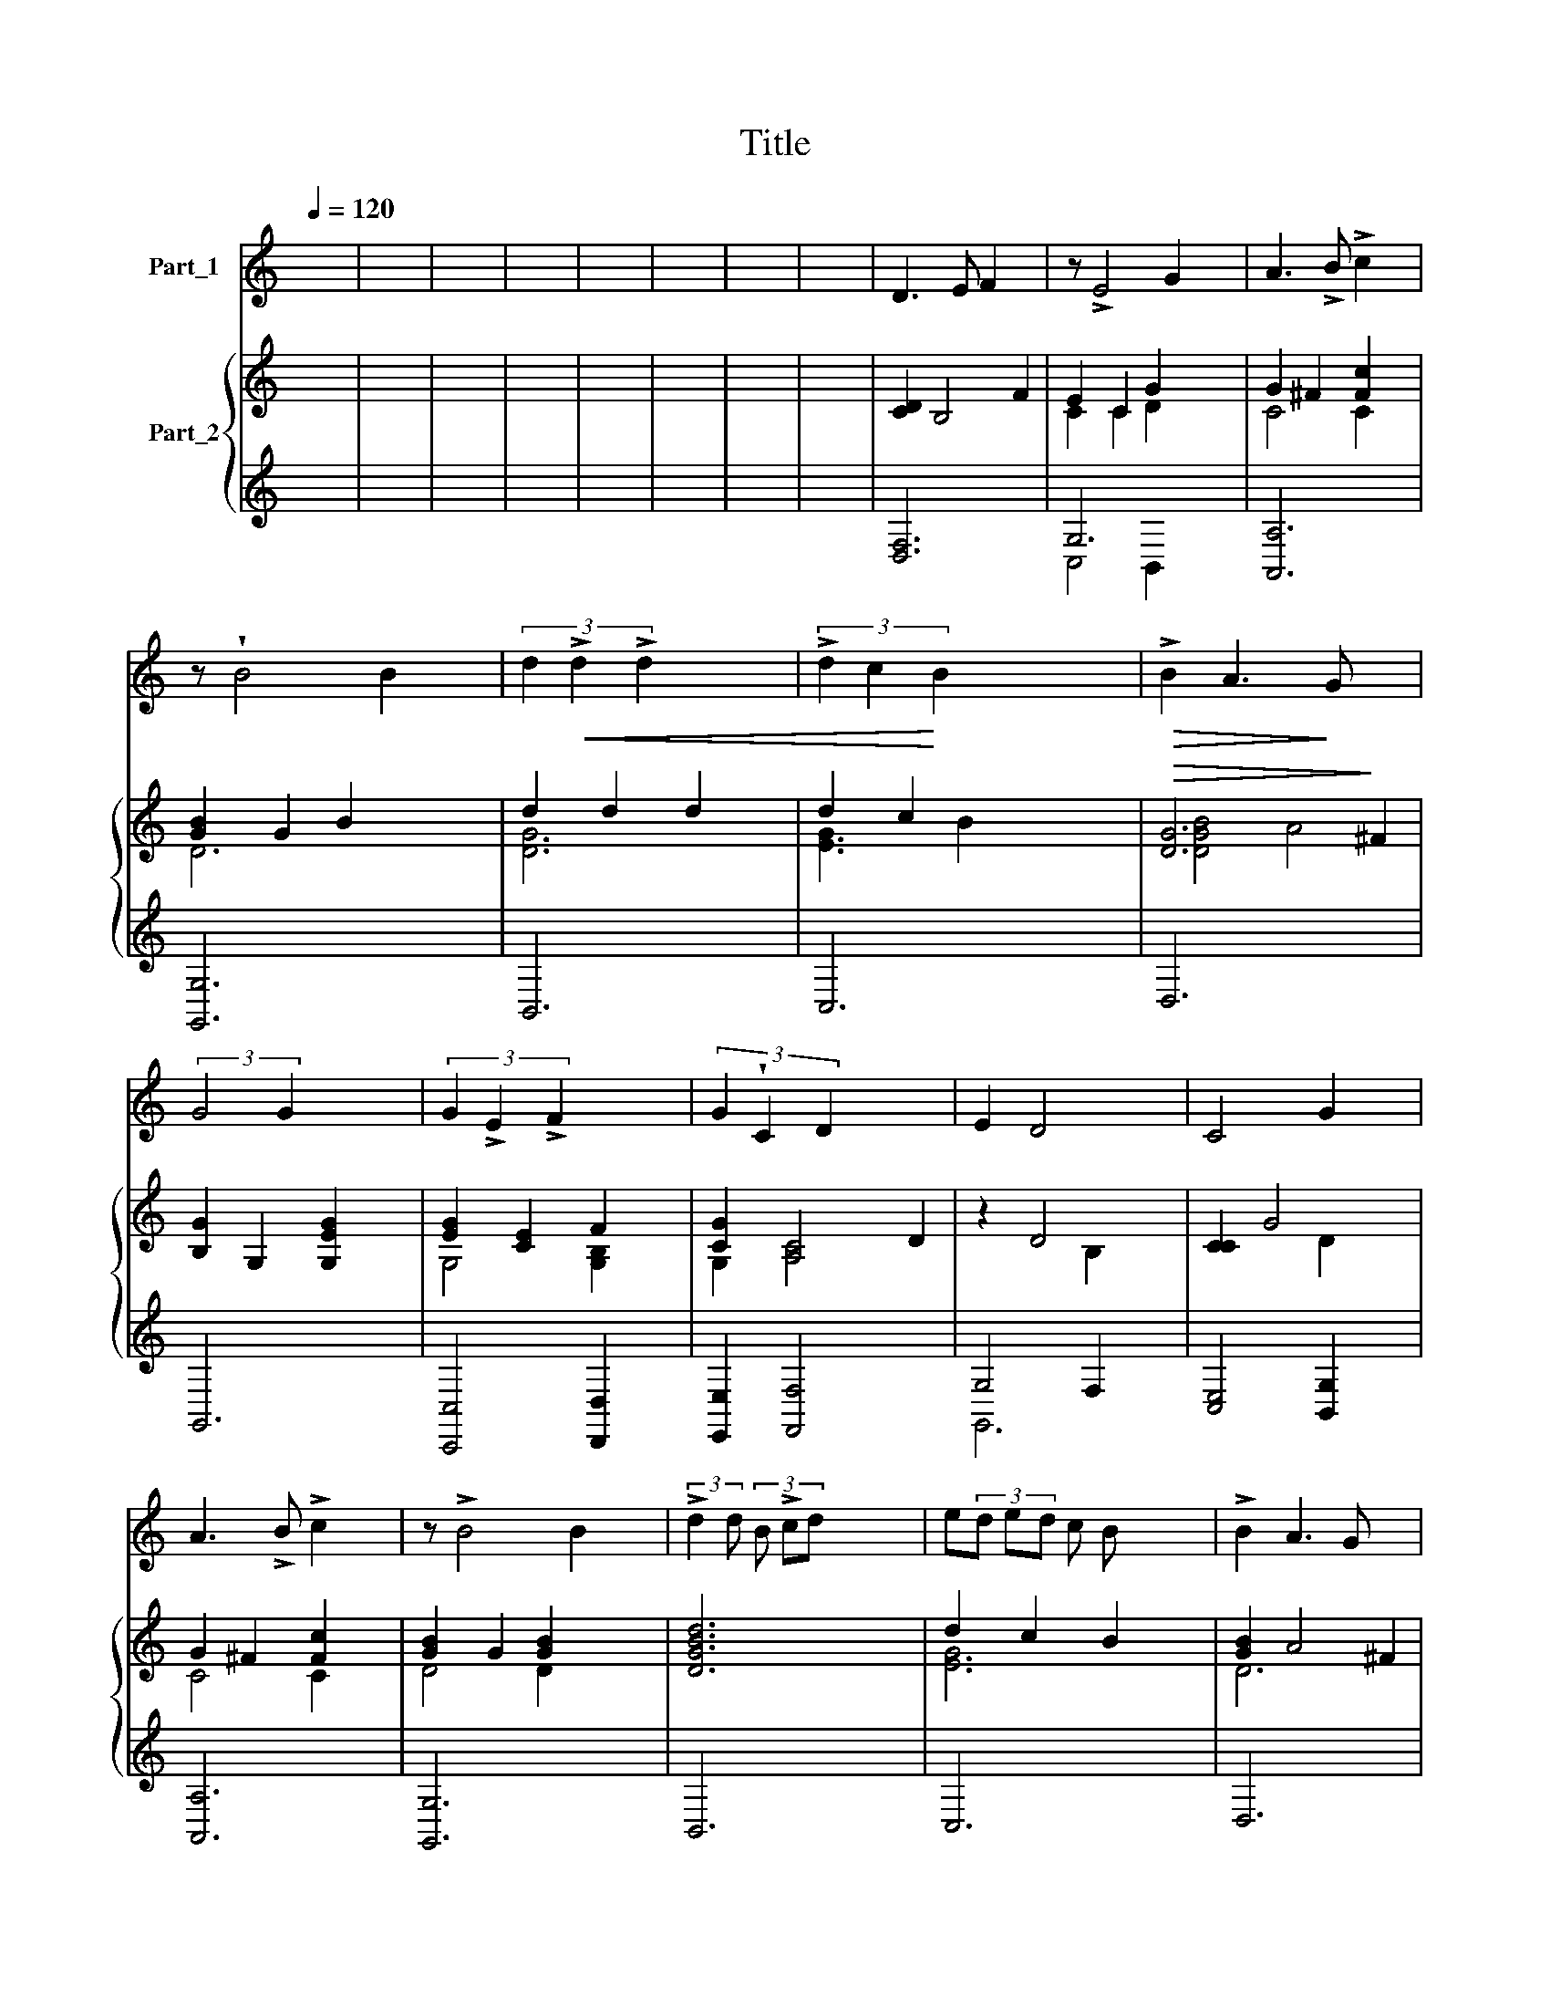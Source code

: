 X:1
T:Title
%%score ( 1 2 ) { ( 3 5 ) | ( 4 6 ) }
L:1/8
Q:1/4=120
M:none
K:C
V:1 treble nm="Part_1"
V:2 treble 
V:3 treble nm="Part_2"
V:5 treble 
V:4 treble 
V:6 treble 
V:1
 x8 | x8 | x8 | x8 | x8 | x8 | x8 | x8 | D3 E F2 x2 | z !>!E4 G2 x | A3 !>!B !>!c2 x2 | %11
 z !wedge!B4 B2 x | (3d2!<(! !>!d2 !>!d2 x4 | (3!>!d2 c2!<)! B2 x4 |!>(! !>!B2 A3!>)! G x2 | %15
 (3:2:2G4 G2 x4 | (3G2 !>!E2 !>!F2 x4 | (3G2 !wedge!C2 D2 x4 | E2 D4 x2 | C4 G2 x2 | %20
 A3 !>!B !>!c2 x2 | z !>!B4 B2 x | (3:2:2!>!d2 d (3B !>!cd x4 | e(3d ed c B x3 | !>!B2 A3 G x2 | %25
 G4!p! G2 x2 | GF GE FG x2 |!<(! .cB cA B!<)!c x2 | !>!dc dB cd x2 | e/f/ ed c B x3 | %30
 (3A2 A2 !>!B2 x4 | (3c2 c2 d2 x4 | !>!e2 d3 !>!c x2 | !>!!fermata!c6 x2 | (3z2 z2!p! G2 x4 | %35
 (6:4:3c2 !tenuto!c3 e x4 | (3c2 !wedge!c2 E2 x4 | (3G2 G2 G2 x4 | E2 !>!C2 c2 x2 | %39
 !>!e2 (3:2:2e2 z e2 x3 | (3c2 c2 G2 x4 | (6:4:2d2 z (3:2:2e z/ (3d c z (3:2:2B z/ x4 | %42
 (3:2:2B2 A4 x4 | G4 G2 x2 | (3E2 !wedge!C2 !tenuto!c2 x4 | (3A2 F2 f2 x4 | %46
 !^!d2 (3:2:2c2 z c2 x3 | !^!dc de f2 x2 | (3:2:2e4 G2 x4 | !>!c2 A2 d2 x2 | (3B2 B2 c2 x4 | %51
 d2 x !>!c B x3 | B2 A4 x2 | (3:2:2G4 G2 x4 | (3G2 !>!E2 !>!F2 x4 | G2 !>!C2 z !>!c x2 | %56
 c2 A2 !>!_B2 x2 | (3c2 A2 F2 x4 | A2 G4 x2 | F4!p! C2 x2 | D3 E F2 x2 | z !>!E4 G2 x | %62
 A3 !>!B !>!c2 x2 | z !wedge!B4 B2 x | (3d2 !>!d2 !>!d2 x4 | (3d2 c2 B2 x4 | !>!B2 A3 G x2 | %67
 G4!p! G2 x2 | GF GE FG x2 |!<(! cB cA Bc x2!<)! | d.c dB cd x2 | e/f/ ed c B x3 | %72
 (3A2 A2 !>!B2 x4 | (3c2 c2 d2 x4 | !>!e2 d3 !>!c x2 | !fermata!c6 x2 | (3z2 z2!p! G2 x4 | %77
 (6:4:3c2 c3 e x4 | (3c2 c2 E2 x4 | G2 (3G2 G2 z2 x27/8 | E2 !>!C2 c2 x2 | %81
[M:2/4][K:treble] e2 e2 x4 | (3c2 c2 G2 x4 | d2 x !>!cB x3 | (3:2:2!>!B2 A4 x4 | (3:2:2G4 G2 x4 | %86
 (3E2!<(! C2!<)! c2 x4 | (3A2 F2 f2 x4 | (3d2 c2 z2 x4 | (3dc d e f2 x3 | (3:2:2e4 G2 x4 | %91
!<(! c2 A2 d2 x2!<)! | (3B2 !wedge!B2 c2 x4 | (6:4:2d2 z (6:4:3!tenuto!ed c(6:4:2.B z/ x3 | %94
!>(! B2 A4 x2!>)! | (3:2:2G4 G2 x4 | (3G2 E2 !>!F2 x4 | G2 !>!C2 z !>!c x2 | c2 A2 !>!_B2 x2 | %99
 (3c2 A2 F2 x4 | A2 G4 x2 | F4!p! C2 x2 | D3 E F2 x2 | z !>!E4 G2 x | A3 !>!B !>!c2 x2 | %105
 z !wedge!B4 B2 x | (3!>!d2 d2 !>!d2 x4 | (3d2 c2 B2 x4 | !>!B2 A3 G x2 | G4!p! G2 x2 | %110
 GF GE FG x2 |!<(! .cB cA B!<)!c x2 | dc dB cd x2 | e/f/ e d cB x3 | (3A2 A2 !>!B2 x4 | %115
 (3c2 c2 d2 x4 | !>!e2 d3 !>!c x2 | !fermata!c6 x2 |] %118
V:2
 x8 | x8 | x8 | x8 | x8 | x8 | x8 | x8 | x8 | x8 | x8 | x8 | x8 | x8 | x8 | x8 | x8 | x8 | x8 | %19
 x8 | x8 | x8 | x8 | x8 | x8 | x8 | x8 | x8 | x8 | x8 | x8 | x8 | x8 | x8 | x8 | x8 | x8 | x8 | %38
 x8 | x4 (3:2:2z z/ x4 | x8 | x10 | x8 | x8 | x8 | x8 | x4 (3:2:2z z/ x4 | x8 | x8 | x8 | x8 | %51
 z ed x5 | x8 | x8 | x8 | x8 | x8 | x8 | x8 | x8 | x8 | x8 | x8 | x8 | x8 | x8 | x8 | x8 | x8 | %69
 x8 | x8 | x8 | x8 | x8 | x8 | x8 | x8 | x8 | x8 | x14/3 (3:2:1z x97/24 | x8 | %81
[M:2/4][K:treble] z e2 x5 | x8 | z e d x5 | x8 | x8 | x8 | x8 | x4/3 z (3:2:1c2 x13/3 | x8 | x8 | %91
 x8 | x8 | x8 | x8 | x8 | x8 | x8 | x8 | x8 | x8 | x8 | x8 | x8 | x8 | x8 | x8 | x8 | x8 | x8 | %110
 x8 | x8 | x8 | x8 | x8 | x8 | x8 | x8 |] %118
V:3
 x8 | x8 | x8 | x8 | x8 | x8 | x8 | x8 | [CD]2 B,4 F2 | E2 C2 G2- x2 | G2 ^F2 [Fc]2 x2 | %11
 [GB]2 G2 B2 x2 | d2 d2 d2 x2 | d2 c2 x4 |!>(! [DG]6!>)! ^F2 | [B,G]2 G,2 [G,EG]2 x2 | %16
 [EG]2 [CE]2 F2 x2 | [CG]2 [A,C]4 D2 | z2 D4 x2 | [CC]2 G4- x2 | G2 ^F2 [Fc]2 x2 | %21
 [GB]2 G2 [GB]2 x2 | [DGBd]6 x2 | d2 c2 B2 x2 | [GB]2 A4 ^F2 | [B,G]2 G,2!p! G2 x2 | [G,CG]6 x2 | %27
 G2 F2 c2- x2 | c2 B2 d2- x2 | d2 c2 [ce]2 x2 | [CFA]2 !wedge![A,CA]2 x4 | %31
 [CEc]2 [CGc]2 [Acd]2 x2 | [Gce]2 !>![FGBd]4 x2 | .[EGc]3 x5 | [CEG]6 x2 | [G,CEG]6 x2 | %36
 [G,CEG]6 x2 | [B,DFG]6 x2 | [CEG]6 x2 | [CEG]6 x3 | [CEG]6 x2 | d2 c2 B2 x4 | [DFB]3 z/4 x19/4 | %43
 [B,G]6 x2 | [EG]6 x2 | [FA]6 x2 | G4 c2- x3 | c2 B2 d2 x2 | G6 x2 | c2 A/ d2 x7/2 | %50
 [DGB]4 [D^Fc]2 x2 | d2 c3 B x2 | [DA]4 A4 | [B,G]4 [E,G,EG]2 x2 | [EG]2 [CE]2 [DF]2 x2 | %55
 [G,EG]2 C2 [CAc]2 x2 | [Ac]2 [FA]2 [E_B]2 x2 | [Fc]2 F F2 x3 | [DF]6 E2 | [CF]2!p! C4- x2 | %60
 [CD]2 B,4 F2 | E2 C2 G2- x2 | G2 ^F2 [Fc]2 x2 | [GB]2 G2 B2 x2 | d2 d2 d2 x2 | d2 c2 B2 x2 | %66
 [DG]6 z x | [B,G]2 G,2!p! G2 x2 | [G,CG]6 x2 | G2 F2 c2- x2 | c2 B2 d2- x2 | d2 c2 [ce]2 x2 | %72
 [CFA]2 !wedge!!^![A,CA]2 x4 | [CEc]2 [CGc]2 [Acd]2 x2 | [Gce]2 x6 | .[EGc]3 x5 |!p! [G,CEG]6 x2 | %77
 [G,CEG]6 x2 | [G,CEG]6 x2 | [B,DFG]6 x27/8 | [CEG]6 x2 | [CEG]6 x2 | [CEG]6 x2 | d2 c2 B2 x2 | %84
 [DG]6 z/4 x7/4 | [B,G]6 x2 |!<(! [EG]6 x2!<)! | [FA]6 x2 | G4 c2- x2 | c2 B2 d2 x2 | G6 x2 | %91
!<(! c2 A/!<)! d2 x7/2 | [DGB]4 [D^Fc]2 x2 | d2 c3 B x2 |!>(! D2 A4 [C^F]2!>)! | %95
 [B,G]4 [G,EG]2 x2 | [EG]2 [CE]2 [DF]2 x2 | [G,EG]2 C2 [CAc]2 x2 | [Ac]2 [FA]2 [E_B]2 x2 | %99
 [Fc]2 F F2 x3 | [DF]6 E2 | [CF]2!p! C4- x2 | [CD]2 B,4 F2 | E2 C2 G2- x2 | G2 ^F2 [Fc]2 x2 | %105
 [GB]2 G2 B2 x2 | d2 d2 d2 x2 | d2 c2 B2 x2 | [DFB]3 ^F2 x3 | [B,G]2 G,2!p! G2 x2 | [G,CG]6 x2 | %111
!<(! G2 F2!<)! c2- x2 | c2 B2 d2- x2 | d2 c2 [ce]2 x2 | [CFA]2 !wedge!!^![A,CA]2 x4 | %115
 [CEc]2 [CGc]2 [Acd]2 x2 | [Gce]2 x6 |!<(! .[EGc]3 x5!<)! |] %118
V:4
 x8 | x8 | x8 | x8 | x8 | x8 | x8 | x8 | x8 | G,6 x2 | [A,,A,]6 x2 | [G,,G,]6 x2 | B,,6 x2 | %13
 C,6 x2 | D,6 x2 | x8 | [C,,C,]4 [D,,D,]2 x2 | [E,,E,]2 [F,,F,]4 x2 | G,4 F,2 x2 | %19
 x4[I:staff -1] D2[I:staff +1] x2 | [A,,A,]6 x2 | [G,,G,]6 x2 | x8 | C,6 x2 | D,6 x2 | x8 | x8 | %27
 A,,6 x2 | G,,6 x2 | C,6 x2 | x3[I:staff -1] [DFB]2[I:staff +1] x3 | x8 | x8 | x8 | C,,4- x4 | %35
 C,,6 x2 | C,,4- x4 | C,,6 x2 | C,,4- x4 | C,,6 x3 | x8 | B,,2 C,4 x4 | D,6 x2 | x8 | x8 | x8 | %46
 [G,B,]2 [E,C]4 x3 | D4 B,2 x2 | C6 x2 | A,,2 D,4 x2 | x8 | B,,2 C,4 x2 | D,6 x2 | x8 | %54
 [C,,C,]6 x2 | x8 | [F,,F,]2 F,,2 G,,2 x2 | A,,2 x6 | C,6 x2 | x8 | x8 | G,6 x2 | [A,,A,]6 x2 | %63
 [G,,G,]6 x2 | B,,6 x2 | C,6 x2 | D,6 x2 | x8 | x8 | A,,6 x2 | G,,6 x2 | C,6 x2 | %72
 x3[I:staff -1] [DFB]2[I:staff +1] x3 | x8 | x[I:staff -1] !>![FGBd]4[I:staff +1] x3 | x8 | %76
 C,,4- x4 | C,,6 x2 | C,,4- x4 | C,,6 x27/8 | C,,4- x4 | C,,6 x2 | x8 | B,,2 C,4 x2 | D,6 x2 | x8 | %86
 x8 | x8 | [G,B,]2 [E,C]4 x2 | D4 B,2 x2 | C6 x2 | A,,2 D,4 x2 | x8 | B,,2 C,4 x2 | x8 | x8 | %96
 [C,,C,]6 x2 | x8 | [F,,F,]2 F,,2 G,,2 x2 | A,,2 x6 | C,6 x2 | x8 | x8 | G,6 x2 | [A,,A,]6 x2 | %105
 [G,,G,]6 x2 | B,,6 x2 | C,6 x2 | D,6 x2 | x8 | x8 | A,,6 x2 | G,,6 x2 | C,6 x2 | %114
 x3[I:staff -1] [DFB]2[I:staff +1] x3 | x8 | x[I:staff -1] !>![FGBd]4[I:staff +1] x3 | x8 |] %118
V:5
 x8 | x8 | x8 | x8 | x8 | x8 | x8 | x8 |[I:staff +1] [D,F,]6 x2 |[I:staff -1] C2 C2 D2 x2 | %10
 C4 C2 x2 | D6 x2 | [DG]6 x2 | [EG]3 B2 x3 | [DGB]4 A4 |[I:staff +1] G,,6 x2 | %16
[I:staff -1] G,4 [G,B,]2 x2 | G,2 [A,C]4 x2 | z2 x2 B,2 x2 |[I:staff +1] [C,E,]4 [B,,G,]2 x2 | %20
[I:staff -1] C4 C2 x2 | D4 D2 x2 |[I:staff +1] B,,6 x2 |[I:staff -1] [EG]6 x2 | D6 x2 | %25
[I:staff +1] G,6 x2 | [E,,E,]6 x2 |[I:staff -1] !tenuto![A,C]4 [CF] x3 | [DG]4 [GB]2 x2 | %29
 [EG]4 G2 x2 |[I:staff +1] F,2 [F,,F,][G,,G,] x4 | [A,,A,]2 [E,,E,]2 [F,,F,]2 x2 | %32
 [G,,G,]2 !>![G,,,G,,]4 x2 | !fermata![C,,C,]6 x2 | C,6- x2 | C,6 x2 | C,6- x2 | C,6 x2 | C,6- x2 | %39
 C,6 x3 | C,6 x2 |[I:staff -1] [DG]2 [EG]4 x4 | [DFB]2 A4 x2 |[I:staff +1] G,,6 x2 | [C,C]6 x2 | %45
 [F,C]6 x2 |[I:staff -1] D2 E2 G2 x3 | F6 x2 | E6 x2 | [CE]2 A2 x4 |[I:staff +1] G,,4 A,,2 x2 | %51
[I:staff -1] [DG]2 [EG]4 x2 | [Ac]4 x2 [C^F]2 |[I:staff +1] G,,6 x2 |[I:staff -1] G,4 G,2 x2 | %55
[I:staff +1] [C,,C,]6 x2 |[I:staff -1] C4 C2 x2 | C2 [FA]2 x4 | [DFA]4 G4 | %59
[I:staff +1] [F,A,]4 [E,G,]2 x2 | [D,F,]6 x2 |[I:staff -1] C2 C2 D2 x2 | C4 C2 x2 | D6 x2 | %64
 [DG]6 x2 | [EG]6 x2 | [DGB]4 A4 |[I:staff +1] G,,6 x2 | [E,,E,]6 x2 |[I:staff -1] [A,C]4 [CF] x3 | %70
 [DG]4 [GB]2 x2 | [EG]4 G2 x2 |[I:staff +1] F,2 [F,,F,][G,,G,] x4 | [A,,A,]2 [E,,E,]2 [F,,F,]2 x2 | %74
 [G,,G,] !>![G,,,G,,]4 x3 | !fermata![C,,C,]6 x2 | C,6- x2 | C,6 x2 | C,6- x2 | C,6 x27/8 | %80
 C,6- x2 | C,6 x2 | C,6 x2 |[I:staff -1] [DG]2 [EG]4 x2 | [DGB]4 A4 |[I:staff +1] G,,6 x2 | %86
 [C,C]6 x2 | [F,C]6 x2 |[I:staff -1] D2 E2 G2 x2 | F6 x2 | E6 x2 | [CE]2 A2 x4 | %92
[I:staff +1] G,,4 A,,2 x2 |[I:staff -1] [DG]2 [EG]4 x2 |[I:staff +1] D,6 x2 | G,,6 x2 | %96
[I:staff -1] G,4 G,2 x2 |[I:staff +1] [C,,C,]6 x2 |[I:staff -1] C4 C2 x2 | C2 [FA]2 x4 | %100
 [DFA]4 G4 |[I:staff +1] [F,A,]4 [E,G,]2 x2 | [D,F,]6 x2 |[I:staff -1] C2 C2 D2 x2 | C4 C2 x2 | %105
 D6 x2 | [DG]6 x2 | [EG]6 x2 | [DFB]2 A4 x2 |[I:staff +1] G,,6 x2 | [E,,E,]6 x2 | %111
[I:staff -1] [A,C]4 [CF]2 x2 | [DG]4 [GB]2 x2 | [EG]4 G2 x2 |[I:staff +1] F,2 [F,,F,][G,,G,] x4 | %115
 [A,,A,]2 [E,,E,]2 [F,,F,]2 x2 | [G,,G,] !>![G,,,G,,]4 x3 | .[C,,C,]6 x2 |] %118
V:6
 x8 | x8 | x8 | x8 | x8 | x8 | x8 | x8 | x8 | C,4 B,,2 x2 | x8 | x8 | x8 | x8 | x8 | x8 | x8 | x8 | %18
 G,,6 x2 | x8 | x8 | x8 | x8 | x8 | x8 | x8 | x8 | x8 | x8 | x8 | x8 | x8 | x8 | x8 | x8 | x8 | %36
 x8 | x8 | x8 | x9 | x8 | x10 | x8 | x8 | x8 | x8 | x9 | D,6 x2 | x8 | x8 | x8 | x8 | x8 | x8 | %54
 x8 | x8 | x8 | x8 | x8 | x8 | x8 | C,4 B,,2 x2 | x8 | x8 | x8 | x8 | x8 | x8 | x8 | x8 | x8 | x8 | %72
 x8 | x8 | x8 | x8 | x8 | x8 | x8 | x75/8 | x8 | x8 | x8 | x8 | x8 | x8 | x8 | x8 | x8 | D,6 x2 | %90
 x8 | x8 | x8 | x8 | x8 | x8 | x8 | x8 | x8 | x8 | x8 | x8 | x8 | C,4 B,,2 x2 | x8 | x8 | x8 | x8 | %108
 x8 | x8 | x8 | x8 | x8 | x8 | x8 | x8 | x8 | x8 |] %118

